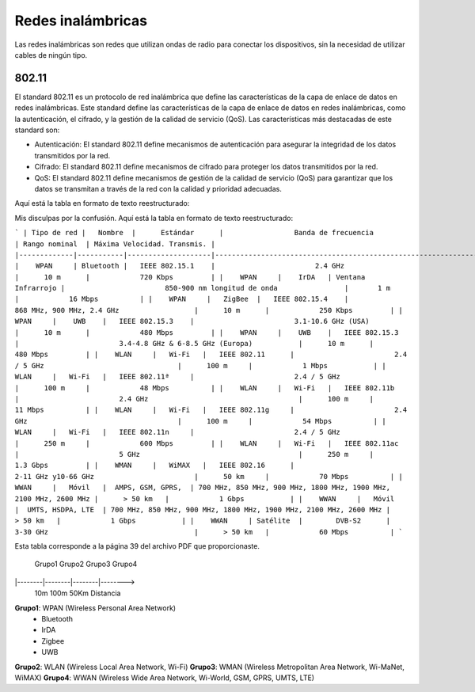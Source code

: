 Redes inalámbricas
==================

Las redes inalámbricas son redes que utilizan ondas de radio para conectar los
dispositivos, sin la necesidad de utilizar cables de ningún tipo.

802.11
------
El standard 802.11 es un protocolo de red inalámbrica que define las características de la capa de enlace de datos en redes inalámbricas. Este standard define las características de la capa de enlace de datos en redes inalámbricas, como la autenticación, el cifrado, y la gestión de la calidad de servicio (QoS). Las características más destacadas de este standard son:

* Autenticación: El standard 802.11 define mecanismos de autenticación para asegurar la integridad de los datos transmitidos por la red.
* Cifrado: El standard 802.11 define mecanismos de cifrado para proteger los datos transmitidos por la red.
* QoS: El standard 802.11 define mecanismos de gestión de la calidad de servicio (QoS) para garantizar que los datos se transmitan a través de la red con la calidad y prioridad adecuadas.

Aquí está la tabla en formato de texto reestructurado:

Mis disculpas por la confusión. Aquí está la tabla en formato de texto reestructurado:

```
| Tipo de red |   Nombre  |      Estándar      |                 Banda de frecuencia                               | Rango nominal  | Máxima Velocidad. Transmis. |
|-------------|-----------|--------------------|-------------------------------------------------------------------|----------------|-----------------------------|
|    WPAN     | Bluetooth |   IEEE 802.15.1    |                        2.4 GHz                                    |      10 m      |            720 Kbps         |
|    WPAN     |    IrDA   | Ventana Infrarrojo |                        850-900 nm longitud de onda                |       1 m      |            16 Mbps          |
|    WPAN     |   ZigBee  |   IEEE 802.15.4    |                        868 MHz, 900 MHz, 2.4 GHz                  |      10 m      |            250 Kbps         |
|    WPAN     |    UWB    |   IEEE 802.15.3    |                        3.1-10.6 GHz (USA)                         |      10 m      |            480 Mbps         |
|    WPAN     |    UWB    |   IEEE 802.15.3    |                        3.4-4.8 GHz & 6-8.5 GHz (Europa)           |      10 m      |            480 Mbps         |
|    WLAN     |   Wi-Fi   |   IEEE 802.11      |                        2.4 / 5 GHz                                |      100 m     |            1 Mbps           |
|    WLAN     |   Wi-Fi   |   IEEE 802.11ª     |                        2.4 / 5 GHz                                |      100 m     |            48 Mbps          |
|    WLAN     |   Wi-Fi   |   IEEE 802.11b     |                        2.4 GHz                                    |      100 m     |            11 Mbps          |
|    WLAN     |   Wi-Fi   |   IEEE 802.11g     |                        2.4 GHz                                    |      100 m     |            54 Mbps          |
|    WLAN     |   Wi-Fi   |   IEEE 802.11n     |                        2.4 / 5 GHz                                |      250 m     |            600 Mbps         |
|    WLAN     |   Wi-Fi   |   IEEE 802.11ac    |                        5 GHz                                      |      250 m     |            1.3 Gbps         |
|    WMAN     |   WiMAX   |   IEEE 802.16      |                        2-11 GHz y10-66 GHz                        |      50 km     |            70 Mbps          |
|    WWAN     |   Móvil   |  AMPS, GSM, GPRS,  | 700 MHz, 850 MHz, 900 MHz, 1800 MHz, 1900 MHz, 2100 MHz, 2600 MHz |      > 50 km   |            1 Gbps           |
|    WWAN     |   Móvil   |  UMTS, HSDPA, LTE  | 700 MHz, 850 MHz, 900 MHz, 1800 MHz, 1900 MHz, 2100 MHz, 2600 MHz |      > 50 km   |            1 Gbps           |
|    WWAN     | Satélite  |        DVB-S2      |                        3-30 GHz                                   |      > 50 km   |            60 Mbps          |
```

Esta tabla corresponde a la página 39 del archivo PDF que proporcionaste.



  Grupo1   Grupo2   Grupo3   Grupo4
|--------|--------|--------|-------->
        10m     100m      50Km     Distancia

.. note:
    *Clasificación de las redes inalámbricas*:
    10m: 10 metros
    100m: 100 metros
    50Km: 50 kilómetros

**Grupo1**: WPAN (Wireless Personal Area Network)
   - Bluetooth
   - IrDA
   - Zigbee
   - UWB
**Grupo2**: WLAN (Wireless Local Area Network, Wi-Fi)
**Grupo3**: WMAN (Wireless Metropolitan Area Network, Wi-MaNet, WiMAX)
**Grupo4**: WWAN (Wireless Wide Area Network, Wi-World, GSM, GPRS, UMTS, LTE)

